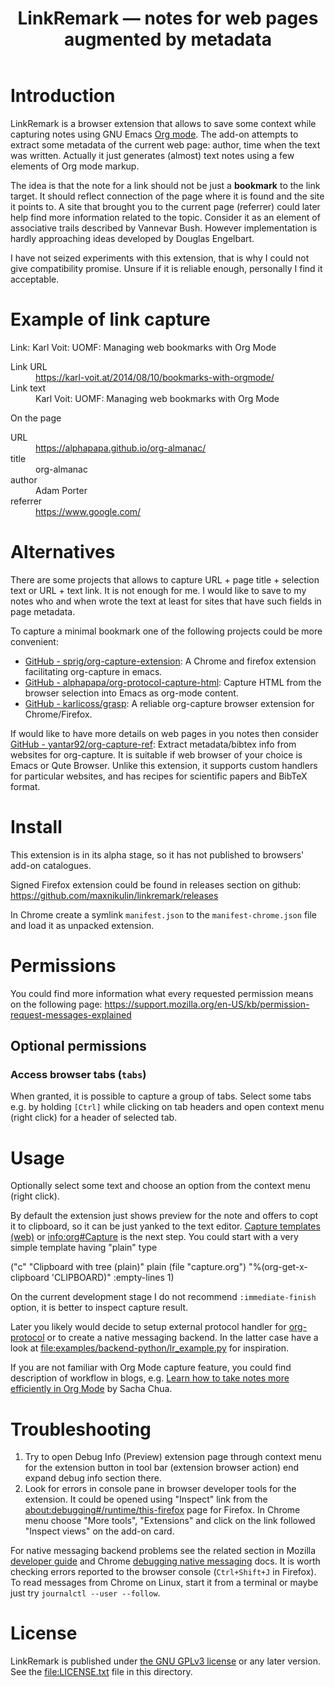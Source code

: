 
#+TITLE: LinkRemark — notes for web pages augmented by metadata

* Introduction

LinkRemark is a browser extension that allows to save some context
while capturing notes using GNU Emacs [[https://orgmode.org][Org mode]].
The add-on attempts to extract some metadata of the current web page:
author, time when the text was written.
Actually it just generates (almost) text notes using a few elements
of Org mode markup.

The idea is that the note for a link should not be just a *bookmark*
to the link target. It should reflect connection of the page
where it is found and the site it points to.
A site that brought you to the current page (referrer) could later
help find more information related to the topic.
Consider it as an element of associative trails described by Vannevar Bush.
However implementation is hardly approaching ideas developed
by Douglas Engelbart.

I have not seized experiments with this extension,
that is why I could not give compatibility promise.
Unsure if it is reliable enough, personally I find it acceptable.

* Example of link capture

#+begin_example org
Link: Karl Voit: UOMF: Managing web bookmarks with Org Mode
  :PROPERTIES:
  :DATE_ADDED: [2020-12-25 18:06]
  :END:

- Link URL :: [[https://karl-voit.at/2014/08/10/bookmarks-with-orgmode/]]
- Link text :: Karl Voit: UOMF: Managing web bookmarks with Org Mode

On the page

- URL :: [[https://alphapapa.github.io/org-almanac/]]
- title :: org-almanac
- author :: Adam Porter
- referrer :: [[https://www.google.com/]]
#+end_example

* Alternatives

There are some projects that allows to capture URL + page title +
selection text or URL + text link. It is not enough for me.
I would like to save to my notes who and when wrote the text
at least for sites that have such fields in page metadata.

To capture a minimal bookmark one of the following projects
could be more convenient:
- [[https://github.com/sprig/org-capture-extension/][GitHub - sprig/org-capture-extension]]:
  A Chrome and firefox extension facilitating org-capture in emacs.
- [[https://github.com/alphapapa/org-protocol-capture-html][GitHub - alphapapa/org-protocol-capture-html]]:
  Capture HTML from the browser selection into Emacs as org-mode content.
- [[https://github.com/karlicoss/grasp][GitHub - karlicoss/grasp]]:
  A reliable org-capture browser extension for Chrome/Firefox.

If would like to have more details on web pages in you notes then consider
[[https://github.com/yantar92/org-capture-ref][GitHub - yantar92/org-capture-ref]]:
Extract metadata/bibtex info from websites for org-capture.
It is suitable if web browser of your choice is Emacs or Qute Browser.
Unlike this extension, it supports custom handlers for particular
websites, and has recipes for scientific papers and BibTeX format.

* Install

This extension is in its alpha stage, so it has not published to
browsers' add-on catalogues.

Signed Firefox extension could be found in releases section
on github: https://github.com/maxnikulin/linkremark/releases

In Chrome create a symlink =manifest.json= to the =manifest-chrome.json= file
and load it as unpacked extension.

* Permissions

You could find more information what every requested
permission means on the following page:
[[https://support.mozilla.org/en-US/kb/permission-request-messages-explained]]

** Optional permissions

*** Access browser tabs (=tabs=)

When granted, it is possible to capture a group of tabs.
Select some tabs e.g. by holding =[Ctrl]= while clicking on tab headers
and open context menu (right click) for a header of selected tab.

* Usage

Optionally select some text and choose an option from the context menu (right click).

By default the extension just shows preview for the note
and offers to copt it to clipboard,
so it can be just yanked to the text editor.
[[https://orgmode.org/manual/Capture.html#Capture][Capture templates (web)]]
or [[info:org#Capture]] is the next step.
You could start with a very simple template having "plain" type
#+begin_example emacs-lisp
  ("c" "Clipboard with tree (plain)"
   plain (file "capture.org")
   "%(org-get-x-clipboard 'CLIPBOARD)"
   :empty-lines 1)
#+end_example
On the current development stage I do not recommend
=:immediate-finish= option, it is better to inspect capture result.

Later you likely would decide to setup external protocol handler
for [[https://orgmode.org/worg/org-contrib/org-protocol.html][org-protocol]]
or to create a native messaging backend.
In the latter case have a look at [[file:examples/backend-python/lr_example.py]]
for inspiration.

If you are not familiar with Org Mode capture feature,
you could find description of workflow in blogs, e.g.
[[https://sachachua.com/blog/2015/02/learn-take-notes-efficiently-org-mode/][Learn how to take notes more efficiently in Org Mode]]
by Sacha Chua.

* Troubleshooting

1. Try to open Debug Info (Preview) extension page through context menu for
   the extension button in tool bar (extension browser action)
   end expand debug info section there.
2. Look for errors in console pane in browser developer tools for the extension.
   It could be opened using "Inspect" link from the [[about:debugging#/runtime/this-firefox]]
   page for Firefox. In Chrome menu choose "More tools", "Extensions" and click on the link
   followed "Inspect views" on the add-on card.

For native messaging backend problems see the related section in Mozilla
[[https://developer.mozilla.org/en-US/docs/Mozilla/Add-ons/WebExtensions/Native_messaging#Troubleshooting][developer guide]]
and Chrome [[https://developer.chrome.com/docs/apps/nativeMessaging/#native-messaging-debugging][debugging native messaging]]
docs. It is worth checking errors reported to the browser console
(=Ctrl+Shift+J= in Firefox). To read messages from Chrome on Linux, start it from a terminal or maybe
just try =journalctl --user --follow=.

* License

LinkRemark is published under [[https://www.gnu.org/licenses/gpl-3.0.html][the GNU GPLv3 license]] or any later
version. See the [[file:LICENSE.txt]] file in this directory.
